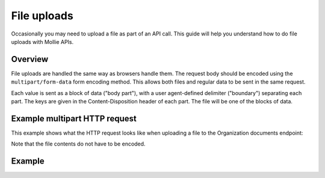 File uploads
============

Occasionally you may need to upload a file as part of an API call. This guide will help you understand how to do file
uploads with Mollie APIs.

Overview
--------

File uploads are handled the same way as browsers handle them. The request body should be encoded using the
``multipart/form-data`` form encoding method. This allows both files and regular data to be sent in the same request.

Each value is sent as a block of data ("body part"), with a user agent-defined delimiter ("boundary") separating each
part. The keys are given in the Content-Disposition header of each part. The file will be one of the blocks of data.

Example multipart HTTP request
------------------------------

This example shows what the HTTP request looks like when uploading a file to the Organization documents endpoint:

.. code-block:: none
   :linenos:

   POST /v2/organizations/me/documents HTTP/1.1
   Host: api.mollie.com
   Authorization: Bearer access_dHar4XY7LxsDOtmnkVtjNVWXLSlXsM
   Content-Type: multipart/form-data;boundary="boundary"

   --boundary
   Content-Disposition: form-data; name="documentType"

   proof-of-ownership
   --boundary
   Content-Disposition: form-data; name="file"; filename="organization-chart.pdf"

   %PDF...
   --boundary--


Note that the file contents do not have to be encoded.

Example
-------
.. code-block-selector::
   .. code-block:: bash
      :linenos:

      curl https://api.mollie.com/v2/organizations/me/documents \
         -H "Authorization: Bearer access_dHar4XY7LxsDOtmnkVtjNVWXLSlXsM" \
         -F "documentType=proof-of-ownership" \
         -F "file=@organization-chart.pdf"
